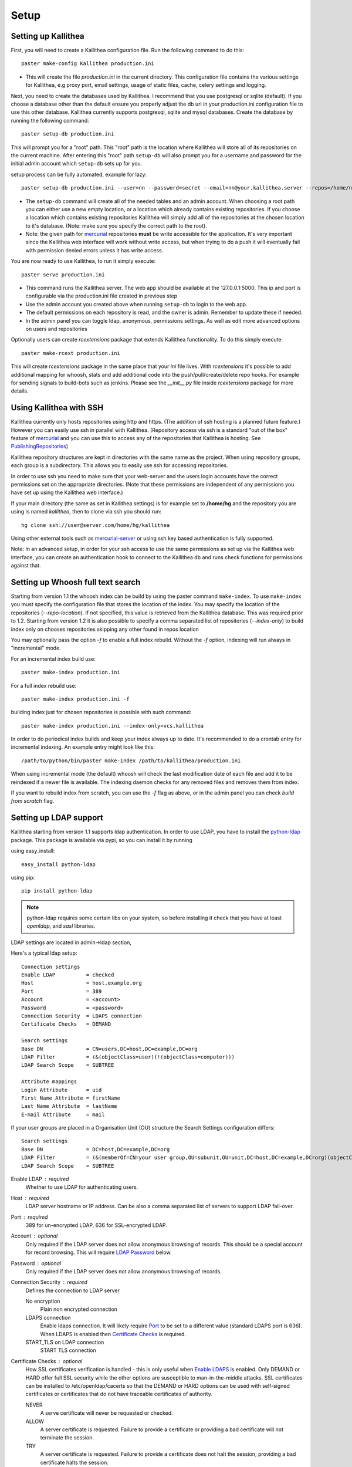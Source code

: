 .. _setup:

=====
Setup
=====


Setting up Kallithea
--------------------

First, you will need to create a Kallithea configuration file. Run the
following command to do this::

    paster make-config Kallithea production.ini

- This will create the file `production.ini` in the current directory. This
  configuration file contains the various settings for Kallithea, e.g proxy
  port, email settings, usage of static files, cache, celery settings and
  logging.


Next, you need to create the databases used by Kallithea. I recommend that you
use postgresql or sqlite (default). If you choose a database other than the
default ensure you properly adjust the db url in your production.ini
configuration file to use this other database. Kallithea currently supports
postgresql, sqlite and mysql databases. Create the database by running
the following command::

    paster setup-db production.ini

This will prompt you for a "root" path. This "root" path is the location where
Kallithea will store all of its repositories on the current machine. After
entering this "root" path ``setup-db`` will also prompt you for a username
and password for the initial admin account which ``setup-db`` sets
up for you.

setup process can be fully automated, example for lazy::

    paster setup-db production.ini --user=nn --password=secret --email=nn@your.kallithea.server --repos=/home/nn/my_repos


- The ``setup-db`` command will create all of the needed tables and an
  admin account. When choosing a root path you can either use a new empty
  location, or a location which already contains existing repositories. If you
  choose a location which contains existing repositories Kallithea will simply
  add all of the repositories at the chosen location to it's database.
  (Note: make sure you specify the correct path to the root).
- Note: the given path for mercurial_ repositories **must** be write accessible
  for the application. It's very important since the Kallithea web interface
  will work without write access, but when trying to do a push it will
  eventually fail with permission denied errors unless it has write access.

You are now ready to use Kallithea, to run it simply execute::

    paster serve production.ini

- This command runs the Kallithea server. The web app should be available at the
  127.0.0.1:5000. This ip and port is configurable via the production.ini
  file created in previous step
- Use the admin account you created above when running ``setup-db``
  to login to the web app.
- The default permissions on each repository is read, and the owner is admin.
  Remember to update these if needed.
- In the admin panel you can toggle ldap, anonymous, permissions settings. As
  well as edit more advanced options on users and repositories

Optionally users can create `rcextensions` package that extends Kallithea
functionality. To do this simply execute::

    paster make-rcext production.ini

This will create `rcextensions` package in the same place that your `ini` file
lives. With `rcextensions` it's possible to add additional mapping for whoosh,
stats and add additional code into the push/pull/create/delete repo hooks.
For example for sending signals to build-bots such as jenkins.
Please see the `__init__.py` file inside `rcextensions` package
for more details.


Using Kallithea with SSH
------------------------

Kallithea currently only hosts repositories using http and https. (The addition
of ssh hosting is a planned future feature.) However you can easily use ssh in
parallel with Kallithea. (Repository access via ssh is a standard "out of
the box" feature of mercurial_ and you can use this to access any of the
repositories that Kallithea is hosting. See PublishingRepositories_)

Kallithea repository structures are kept in directories with the same name
as the project. When using repository groups, each group is a subdirectory.
This allows you to easily use ssh for accessing repositories.

In order to use ssh you need to make sure that your web-server and the users
login accounts have the correct permissions set on the appropriate directories.
(Note that these permissions are independent of any permissions you have set up
using the Kallithea web interface.)

If your main directory (the same as set in Kallithea settings) is for example
set to **/home/hg** and the repository you are using is named `kallithea`, then
to clone via ssh you should run::

    hg clone ssh://user@server.com/home/hg/kallithea

Using other external tools such as mercurial-server_ or using ssh key based
authentication is fully supported.

Note: In an advanced setup, in order for your ssh access to use the same
permissions as set up via the Kallithea web interface, you can create an
authentication hook to connect to the Kallithea db and runs check functions for
permissions against that.

Setting up Whoosh full text search
----------------------------------

Starting from version 1.1 the whoosh index can be build by using the paster
command ``make-index``. To use ``make-index`` you must specify the configuration
file that stores the location of the index. You may specify the location of the
repositories (`--repo-location`).  If not specified, this value is retrieved
from the Kallithea database.  This was required prior to 1.2.  Starting from
version 1.2 it is also possible to specify a comma separated list of
repositories (`--index-only`) to build index only on chooses repositories
skipping any other found in repos location

You may optionally pass the option `-f` to enable a full index rebuild. Without
the `-f` option, indexing will run always in "incremental" mode.

For an incremental index build use::

    paster make-index production.ini

For a full index rebuild use::

    paster make-index production.ini -f


building index just for chosen repositories is possible with such command::

 paster make-index production.ini --index-only=vcs,kallithea


In order to do periodical index builds and keep your index always up to date.
It's recommended to do a crontab entry for incremental indexing.
An example entry might look like this::

    /path/to/python/bin/paster make-index /path/to/kallithea/production.ini

When using incremental mode (the default) whoosh will check the last
modification date of each file and add it to be reindexed if a newer file is
available. The indexing daemon checks for any removed files and removes them
from index.

If you want to rebuild index from scratch, you can use the `-f` flag as above,
or in the admin panel you can check `build from scratch` flag.


Setting up LDAP support
-----------------------

Kallithea starting from version 1.1 supports ldap authentication. In order
to use LDAP, you have to install the python-ldap_ package. This package is
available via pypi, so you can install it by running

using easy_install::

    easy_install python-ldap

using pip::

    pip install python-ldap

.. note::
   python-ldap requires some certain libs on your system, so before installing
   it check that you have at least `openldap`, and `sasl` libraries.

LDAP settings are located in admin->ldap section,

Here's a typical ldap setup::

 Connection settings
 Enable LDAP          = checked
 Host                 = host.example.org
 Port                 = 389
 Account              = <account>
 Password             = <password>
 Connection Security  = LDAPS connection
 Certificate Checks   = DEMAND

 Search settings
 Base DN              = CN=users,DC=host,DC=example,DC=org
 LDAP Filter          = (&(objectClass=user)(!(objectClass=computer)))
 LDAP Search Scope    = SUBTREE

 Attribute mappings
 Login Attribute      = uid
 First Name Attribute = firstName
 Last Name Attribute  = lastName
 E-mail Attribute     = mail

If your user groups are placed in a Organisation Unit (OU) structure the Search Settings configuration differs::

 Search settings
 Base DN              = DC=host,DC=example,DC=org
 LDAP Filter          = (&(memberOf=CN=your user group,OU=subunit,OU=unit,DC=host,DC=example,DC=org)(objectClass=user))
 LDAP Search Scope    = SUBTREE

.. _enable_ldap:

Enable LDAP : required
    Whether to use LDAP for authenticating users.

.. _ldap_host:

Host : required
    LDAP server hostname or IP address. Can be also a comma separated
    list of servers to support LDAP fail-over.

.. _Port:

Port : required
    389 for un-encrypted LDAP, 636 for SSL-encrypted LDAP.

.. _ldap_account:

Account : optional
    Only required if the LDAP server does not allow anonymous browsing of
    records.  This should be a special account for record browsing.  This
    will require `LDAP Password`_ below.

.. _LDAP Password:

Password : optional
    Only required if the LDAP server does not allow anonymous browsing of
    records.

.. _Enable LDAPS:

Connection Security : required
    Defines the connection to LDAP server

    No encryption
        Plain non encrypted connection

    LDAPS connection
        Enable ldaps connection. It will likely require `Port`_ to be set to
        a different value (standard LDAPS port is 636). When LDAPS is enabled
        then `Certificate Checks`_ is required.

    START_TLS on LDAP connection
        START TLS connection

.. _Certificate Checks:

Certificate Checks : optional
    How SSL certificates verification is handled - this is only useful when
    `Enable LDAPS`_ is enabled.  Only DEMAND or HARD offer full SSL security
    while the other options are susceptible to man-in-the-middle attacks.  SSL
    certificates can be installed to /etc/openldap/cacerts so that the
    DEMAND or HARD options can be used with self-signed certificates or
    certificates that do not have traceable certificates of authority.

    NEVER
        A serve certificate will never be requested or checked.

    ALLOW
        A server certificate is requested.  Failure to provide a
        certificate or providing a bad certificate will not terminate the
        session.

    TRY
        A server certificate is requested.  Failure to provide a
        certificate does not halt the session; providing a bad certificate
        halts the session.

    DEMAND
        A server certificate is requested and must be provided and
        authenticated for the session to proceed.

    HARD
        The same as DEMAND.

.. _Base DN:

Base DN : required
    The Distinguished Name (DN) where searches for users will be performed.
    Searches can be controlled by `LDAP Filter`_ and `LDAP Search Scope`_.

.. _LDAP Filter:

LDAP Filter : optional
    A LDAP filter defined by RFC 2254.  This is more useful when `LDAP
    Search Scope`_ is set to SUBTREE.  The filter is useful for limiting
    which LDAP objects are identified as representing Users for
    authentication.  The filter is augmented by `Login Attribute`_ below.
    This can commonly be left blank.

.. _LDAP Search Scope:

LDAP Search Scope : required
    This limits how far LDAP will search for a matching object.

    BASE
        Only allows searching of `Base DN`_ and is usually not what you
        want.

    ONELEVEL
        Searches all entries under `Base DN`_, but not Base DN itself.

    SUBTREE
        Searches all entries below `Base DN`_, but not Base DN itself.
        When using SUBTREE `LDAP Filter`_ is useful to limit object
        location.

.. _Login Attribute:

Login Attribute : required
    The LDAP record attribute that will be matched as the USERNAME or
    ACCOUNT used to connect to Kallithea.  This will be added to `LDAP
    Filter`_ for locating the User object.  If `LDAP Filter`_ is specified as
    "LDAPFILTER", `Login Attribute`_ is specified as "uid" and the user has
    connected as "jsmith" then the `LDAP Filter`_ will be augmented as below
    ::

        (&(LDAPFILTER)(uid=jsmith))

.. _ldap_attr_firstname:

First Name Attribute : required
    The LDAP record attribute which represents the user's first name.

.. _ldap_attr_lastname:

Last Name Attribute : required
    The LDAP record attribute which represents the user's last name.

.. _ldap_attr_email:

Email Attribute : required
    The LDAP record attribute which represents the user's email address.

If all data are entered correctly, and python-ldap_ is properly installed
users should be granted access to Kallithea with ldap accounts.  At this
time user information is copied from LDAP into the Kallithea user database.
This means that updates of an LDAP user object may not be reflected as a
user update in Kallithea.

If You have problems with LDAP access and believe You entered correct
information check out the Kallithea logs, any error messages sent from LDAP
will be saved there.

Active Directory
''''''''''''''''

Kallithea can use Microsoft Active Directory for user authentication.  This
is done through an LDAP or LDAPS connection to Active Directory.  The
following LDAP configuration settings are typical for using Active
Directory ::

 Base DN              = OU=SBSUsers,OU=Users,OU=MyBusiness,DC=v3sys,DC=local
 Login Attribute      = sAMAccountName
 First Name Attribute = givenName
 Last Name Attribute  = sn
 E-mail Attribute     = mail

All other LDAP settings will likely be site-specific and should be
appropriately configured.


Authentication by container or reverse-proxy
--------------------------------------------

Kallithea supports delegating the authentication
of users to its WSGI container, or to a reverse-proxy server through which all
clients access the application.

When these authentication methods are enabled in Kallithea, it uses the
username that the container/proxy (Apache/Nginx/etc) authenticated and doesn't
perform the authentication itself. The authorization, however, is still done by
Kallithea according to its settings.

When a user logs in for the first time using these authentication methods,
a matching user account is created in Kallithea with default permissions. An
administrator can then modify it using Kallithea's admin interface.
It's also possible for an administrator to create accounts and configure their
permissions before the user logs in for the first time.


Container-based authentication
''''''''''''''''''''''''''''''

In a container-based authentication setup, Kallithea reads the user name from
the ``REMOTE_USER`` server variable provided by the WSGI container.

After setting up your container (see `Apache's WSGI config`_), you'd need
to configure it to require authentication on the location configured for
Kallithea.


Proxy pass-through authentication
'''''''''''''''''''''''''''''''''

In a proxy pass-through authentication setup, Kallithea reads the user name
from the ``X-Forwarded-User`` request header, which should be configured to be
sent by the reverse-proxy server.

After setting up your proxy solution (see `Apache virtual host reverse proxy example`_,
`Apache as subdirectory`_ or `Nginx virtual host example`_), you'd need to
configure the authentication and add the username in a request header named
``X-Forwarded-User``.

For example, the following config section for Apache sets a subdirectory in a
reverse-proxy setup with basic auth::

    <Location /<someprefix> >
      ProxyPass http://127.0.0.1:5000/<someprefix>
      ProxyPassReverse http://127.0.0.1:5000/<someprefix>
      SetEnvIf X-Url-Scheme https HTTPS=1

      AuthType Basic
      AuthName "Kallithea authentication"
      AuthUserFile /home/web/kallithea/.htpasswd
      require valid-user

      RequestHeader unset X-Forwarded-User

      RewriteEngine On
      RewriteCond %{LA-U:REMOTE_USER} (.+)
      RewriteRule .* - [E=RU:%1]
      RequestHeader set X-Forwarded-User %{RU}e
    </Location>


.. note::
   If you enable proxy pass-through authentication, make sure your server is
   only accessible through the proxy. Otherwise, any client would be able to
   forge the authentication header and could effectively become authenticated
   using any account of their liking.

Integration with Issue trackers
-------------------------------

Kallithea provides a simple integration with issue trackers. It's possible
to define a regular expression that will fetch issue id stored in commit
messages and replace that with an url to this issue. To enable this simply
uncomment following variables in the ini file::

    issue_pat = (?:^#|\s#)(\w+)
    issue_server_link = https://myissueserver.com/{repo}/issue/{id}
    issue_prefix = #

`issue_pat` is the regular expression that will fetch issues from commit messages.
Default regex will match issues in format of #<number> eg. #300.

Matched issues will be replace with the link specified as `issue_server_link`
{id} will be replaced with issue id, and {repo} with repository name.
Since the # is striped `issue_prefix` is added as a prefix to url.
`issue_prefix` can be something different than # if you pass
ISSUE- as issue prefix this will generate an url in format::

  <a href="https://myissueserver.com/example_repo/issue/300">ISSUE-300</a>

Hook management
---------------

Hooks can be managed in similar way to this used in .hgrc files.
To access hooks setting click `advanced setup` on Hooks section of Mercurial
Settings in Admin.

There are 4 built in hooks that cannot be changed (only enable/disable by
checkboxes on previos section).
To add another custom hook simply fill in first section with
<name>.<hook_type> and the second one with hook path. Example hooks
can be found at *kallithea.lib.hooks*.


Changing default encoding
-------------------------

By default Kallithea uses utf8 encoding, starting from 1.3 series this
can be changed, simply edit default_encoding in .ini file to desired one.
This affects many parts in Kallithea including committers names, filenames,
encoding of commit messages. In addition Kallithea can detect if `chardet`
library is installed. If `chardet` is detected Kallithea will fallback to it
when there are encode/decode errors.


Setting Up Celery
-----------------

Since version 1.1 celery is configured by the Kallithea ini configuration files.
Simply set use_celery=true in the ini file then add / change the configuration
variables inside the ini file.

Remember that the ini files use the format with '.' not with '_' like celery.
So for example setting `BROKER_HOST` in celery means setting `broker.host` in
the config file.

In order to start using celery run::

 paster celeryd <configfile.ini>


.. note::
   Make sure you run this command from the same virtualenv, and with the same
   user that Kallithea runs.

HTTPS support
-------------

Kallithea will by default generate URLs based on the WSGI environment.

Alternatively, you can use some special configuration settings to control
directly which scheme/protocol Kallithea will use when generating URLs:

- With `https_fixup = true`, the scheme will be taken from the HTTP_X_URL_SCHEME,
  HTTP_X_FORWARDED_SCHEME or HTTP_X_FORWARDED_PROTO HTTP header (default 'http').
- With `force_https = true` the default will be 'https'.
- With `use_htsts = true`, it will set Strict-Transport-Security when using https.

Nginx virtual host example
--------------------------

Sample config for nginx using proxy::

    upstream rc {
        server 127.0.0.1:5000;
        # add more instances for load balancing
        #server 127.0.0.1:5001;
        #server 127.0.0.1:5002;
    }

    ## gist alias
    server {
       listen          443;
       server_name     gist.myserver.com;
       access_log      /var/log/nginx/gist.access.log;
       error_log       /var/log/nginx/gist.error.log;

       ssl on;
       ssl_certificate     gist.your.kallithea.server.crt;
       ssl_certificate_key gist.your.kallithea.server.key;

       ssl_session_timeout 5m;

       ssl_protocols SSLv3 TLSv1;
       ssl_ciphers DHE-RSA-AES256-SHA:DHE-RSA-AES128-SHA:EDH-RSA-DES-CBC3-SHA:AES256-SHA:DES-CBC3-SHA:AES128-SHA:RC4-SHA:RC4-MD5;
       ssl_prefer_server_ciphers on;

       rewrite ^/(.+)$ https://your.kallithea.server/_admin/gists/$1;
       rewrite (.*)    https://your.kallithea.server/_admin/gists;
    }

    server {
       listen          443;
       server_name     your.kallithea.server;
       access_log      /var/log/nginx/kallithea.access.log;
       error_log       /var/log/nginx/kallithea.error.log;

       ssl on;
       ssl_certificate     your.kallithea.server.crt;
       ssl_certificate_key your.kallithea.server.key;

       ssl_session_timeout 5m;

       ssl_protocols SSLv3 TLSv1;
       ssl_ciphers DHE-RSA-AES256-SHA:DHE-RSA-AES128-SHA:EDH-RSA-DES-CBC3-SHA:AES256-SHA:DES-CBC3-SHA:AES128-SHA:RC4-SHA:RC4-MD5;
       ssl_prefer_server_ciphers on;

       ## uncomment root directive if you want to serve static files by nginx
       ## requires static_files = false in .ini file
       #root /path/to/installation/kallithea/public;
       include         /etc/nginx/proxy.conf;
       location / {
            try_files $uri @rhode;
       }

       location @rhode {
            proxy_pass      http://rc;
       }

    }

Here's the proxy.conf. It's tuned so it will not timeout on long
pushes or large pushes::

    proxy_redirect              off;
    proxy_set_header            Host $host;
    ## needed for container auth
    #proxy_set_header            REMOTE_USER $remote_user;
    #proxy_set_header            X-Forwarded-User $remote_user;
    proxy_set_header            X-Url-Scheme $scheme;
    proxy_set_header            X-Host $http_host;
    proxy_set_header            X-Real-IP $remote_addr;
    proxy_set_header            X-Forwarded-For $proxy_add_x_forwarded_for;
    proxy_set_header            Proxy-host $proxy_host;
    proxy_buffering             off;
    proxy_connect_timeout       7200;
    proxy_send_timeout          7200;
    proxy_read_timeout          7200;
    proxy_buffers               8 32k;
    client_max_body_size        1024m;
    client_body_buffer_size     128k;
    large_client_header_buffers 8 64k;


Apache virtual host reverse proxy example
-----------------------------------------

Here is a sample configuration file for apache using proxy::

    <VirtualHost *:80>
            ServerName hg.myserver.com
            ServerAlias hg.myserver.com

            <Proxy *>
              Order allow,deny
              Allow from all
            </Proxy>

            #important !
            #Directive to properly generate url (clone url) for pylons
            ProxyPreserveHost On

            #kallithea instance
            ProxyPass / http://127.0.0.1:5000/
            ProxyPassReverse / http://127.0.0.1:5000/

            #to enable https use line below
            #SetEnvIf X-Url-Scheme https HTTPS=1

    </VirtualHost>


Additional tutorial
http://wiki.pylonshq.com/display/pylonscookbook/Apache+as+a+reverse+proxy+for+Pylons


Apache as subdirectory
----------------------

Apache subdirectory part::

    <Location /<someprefix> >
      ProxyPass http://127.0.0.1:5000/<someprefix>
      ProxyPassReverse http://127.0.0.1:5000/<someprefix>
      SetEnvIf X-Url-Scheme https HTTPS=1
    </Location>

Besides the regular apache setup you will need to add the following line
into [app:main] section of your .ini file::

    filter-with = proxy-prefix

Add the following at the end of the .ini file::

    [filter:proxy-prefix]
    use = egg:PasteDeploy#prefix
    prefix = /<someprefix>


then change <someprefix> into your chosen prefix

Apache's WSGI config
--------------------

Alternatively, Kallithea can be set up with Apache under mod_wsgi. For
that, you'll need to:

- Install mod_wsgi. If using a Debian-based distro, you can install
  the package libapache2-mod-wsgi::

    aptitude install libapache2-mod-wsgi

- Enable mod_wsgi::

    a2enmod wsgi

- Create a wsgi dispatch script, like the one below. Make sure you
  check the paths correctly point to where you installed Kallithea
  and its Python Virtual Environment.
- Enable the WSGIScriptAlias directive for the wsgi dispatch script,
  as in the following example. Once again, check the paths are
  correctly specified.

Here is a sample excerpt from an Apache Virtual Host configuration file::

    WSGIDaemonProcess pylons \
        threads=4 \
        python-path=/home/web/kallithea/pyenv/lib/python2.6/site-packages
    WSGIScriptAlias / /home/web/kallithea/dispatch.wsgi
    WSGIPassAuthorization On

.. note::
   when running apache as root please add: `user=www-data group=www-data`
   into above configuration

.. note::
   Running Kallithea in multiprocess mode in apache is not supported,
   make sure you don't specify `processes=num` directive in the config


Example wsgi dispatch script::

    import os
    os.environ["HGENCODING"] = "UTF-8"
    os.environ['PYTHON_EGG_CACHE'] = '/home/web/kallithea/.egg-cache'

    # sometimes it's needed to set the curent dir
    os.chdir('/home/web/kallithea/')

    import site
    site.addsitedir("/home/web/kallithea/pyenv/lib/python2.6/site-packages")

    from paste.deploy import loadapp
    from paste.script.util.logging_config import fileConfig

    fileConfig('/home/web/kallithea/production.ini')
    application = loadapp('config:/home/web/kallithea/production.ini')

Note: when using mod_wsgi you'll need to install the same version of
Mercurial that's inside Kallithea's virtualenv also on the system's Python
environment.


Other configuration files
-------------------------

Some example init.d scripts can be found in init.d directory::

  https://kallithea-scm.org/repos/kallithea/files/tip/init.d/

.. _virtualenv: http://pypi.python.org/pypi/virtualenv
.. _python: http://www.python.org/
.. _mercurial: http://mercurial.selenic.com/
.. _celery: http://celeryproject.org/
.. _rabbitmq: http://www.rabbitmq.com/
.. _python-ldap: http://www.python-ldap.org/
.. _mercurial-server: http://www.lshift.net/mercurial-server.html
.. _PublishingRepositories: http://mercurial.selenic.com/wiki/PublishingRepositories
.. _Issues tracker: https://bitbucket.org/conservancy/kallithea/issues
